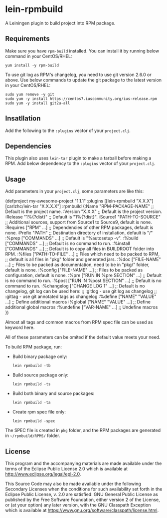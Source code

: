 * lein-rpmbuild

A Leiningen plugin to build project into RPM package.

** Requirements

Make sure you have =rpm-build= installed.
You can install it by running below command in your CentOS/RHEL:

  : yum install -y rpm-build


To use git log as RPM's changelog, you need to use git version 2.6.0 or above.
Use below commands to update the git package to the latest version in your CentOS/RHEL:

  : sudo yum remove -y git
  : sudo yum -y install https://centos7.iuscommunity.org/ius-release.rpm
  : sudo yum -y install git2u-all



** Insatllation

Add the following to the =:plugins= vector of your =project.clj=.

[[https://clojars.org/lein-rpmbuild][https://img.shields.io/clojars/v/lein-rpmbuild.svg]]

** Dependencies

This plugin also uses =lein-tar= plugin to make a tarball before making a RPM.
Add below dependency to the =:plugins= vector of your =project.clj=.

[[https://clojars.org/carlzhc/lein-tar][https://img.shields.io/clojars/v/carlzhc/lein-tar.svg]]

** Usage

Add parameters in your =project.clj=, some parameters are like this:

#+BEGIN_SRC: clojure
(defproject my-awesome-project "1.1.1"
  :plugins [[lein-rpmbuild "X.X.X"]
            [carlzhc/lein-tar "X.X.X.X"]
  :rpmbuild {:Name  "RPM-PACKAGE-NAME" ;; Default is the project name.
             :Version "X.X.X"          ;; Default is the project version.
             :Release "1%{?dist}"      ;; Default is "1%{?dist}".
             :Source1 "PATH-TO-SOURCE" ;; Additional sources, support from Source1 to Source9, default is none.
             :Requires ["RPM" ...]     ;; Dependencies of other RPM packages, default is none.
             :Prefix "PATH"            ;; Destination directory of installation, default is "/"
             :%prep   ["COMMANDS" ...]              ;; Default is "%autosetup -v".
             :%build  ["COMMANDS" ...]              ;; Default is no command to run.
             :%install ["COMMANDS" ...]             ;; Default is to copy all files in BUILDROOT folder into RPM.
             :%files ["PATH-TO-FILE" ...]           ;; Files which need to be packed to RPM,
                                                    ;;   default is all files in "pkg" folder and generated jars.
             :%doc ["FILE-NAME" ...]                ;; Files to be packed as documentation, need to be in "pkg/" folder, default is none.
             :%config ["FILE-NAME" ...]             ;; Files to be packed as configuration, default is none.
             :%pre ["RUN IN %pre SECTION" ...]      ;; Default is no command to run.
             :%post ["RUN IN %post SECTION" ...]    ;; Default is no command to run.
             :%changelog ["CHANGE LOG 1" ...]       ;; Default is no changelog, git log can be used here:
                                                    ;;   :gitlog - use git log as changelog
                                                    ;;   :gittag - use git annotated tags as changelog
             :%define ["NAME" "VALUE" ...]          ;; Define additional macros
             :%global ["NAME" "VALUE" ...]          ;; Define additional global macros
             :%undefine ["VAR-NAME" ...]            ;; Undefine macros
   })
#+END_SRC

Almost all tags and common macros from RPM spec file can be used as keyword here.

All of these parameters can be omited if the default value meets your need.

To build RPM package, run:

- Build binary package only:
  : lein rpmbuild -tb

- Build source package only:
  : lein rpmbuild -ts

- Build both binary and source packages:
  : lein rpmbuild -ta

- Create rpm spec file only:
  : lein rpmbuild -spec

The SPEC file is created in =pkg= folder, and the RPM packages are generated in =~/rpmbuild/RPMS/= folder.

** License

This program and the accompanying materials are made available under the
terms of the Eclipse Public License 2.0 which is available at
http://www.eclipse.org/legal/epl-2.0.

This Source Code may also be made available under the following Secondary
Licenses when the conditions for such availability set forth in the Eclipse
Public License, v. 2.0 are satisfied: GNU General Public License as published by
the Free Software Foundation, either version 2 of the License, or (at your
option) any later version, with the GNU Classpath Exception which is available
at https://www.gnu.org/software/classpath/license.html.
